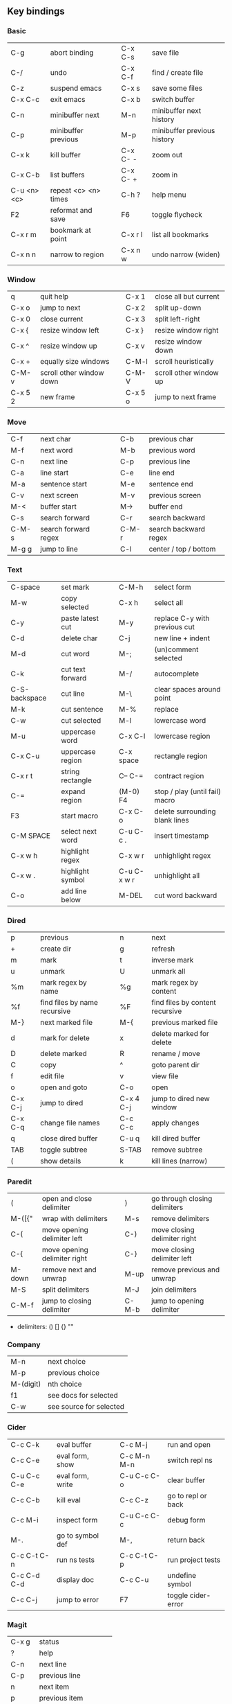 #+STARTUP: indent
#+STARTUP: hidestars

** Key bindings

*** Basic

| C-g         | abort binding        |   | C-x C-s  | save file                   |
| C-/         | undo                 |   | C-x C-f  | find / create file          |
| C-z         | suspend emacs        |   | C-x s    | save some files             |
| C-x C-c     | exit emacs           |   | C-x b    | switch buffer               |
| C-n         | minibuffer next      |   | M-n      | minibuffer next history     |
| C-p         | minibuffer previous  |   | M-p      | minibuffer previous history |
| C-x k       | kill buffer          |   | C-x C- - | zoom out                    |
| C-x C-b     | list buffers         |   | C-x C- + | zoom in                     |
| C-u <n> <c> | repeat <c> <n> times |   | C-h ?    | help menu                   |
| F2          | reformat and save    |   | F6       | toggle flycheck             |
| C-x r m     | bookmark at point    |   | C-x r l  | list all bookmarks          |
| C-x n n     | narrow to region     |   | C-x n w  | undo narrow (widen)         |

*** Window

| q       | quit help                |   | C-x 1   | close all but current  |
| C-x o   | jump to next             |   | C-x 2   | split up-down          |
| C-x 0   | close current            |   | C-x 3   | split left-right       |
| C-x {   | resize window left       |   | C-x }   | resize window right    |
| C-x ^   | resize window up         |   | C-x v   | resize window down     |
| C-x +   | equally size windows     |   | C-M-l   | scroll heuristically   |
| C-M-v   | scroll other window down |   | C-M-V   | scroll other window up |
| C-x 5 2 | new frame                |   | C-x 5 o | jump to next frame     |

*** Move

| C-f   | next char            |   | C-b   | previous char         |
| M-f   | next word            |   | M-b   | previous word         |
| C-n   | next line            |   | C-p   | previous line         |
| C-a   | line start           |   | C-e   | line end              |
| M-a   | sentence start       |   | M-e   | sentence end          |
| C-v   | next screen          |   | M-v   | previous screen       |
| M-<   | buffer start         |   | M->   | buffer end            |
| C-s   | search forward       |   | C-r   | search backward       |
| C-M-s | search forward regex |   | C-M-r | search backward regex |
| M-g g | jump to line         |   | C-l   | center / top / bottom |

*** Text

| C-space       | set mark         |   | C-M-h       | select form                    |
| M-w           | copy selected    |   | C-x h       | select all                     |
| C-y           | paste latest cut |   | M-y         | replace C-y with previous cut  |
| C-d           | delete char      |   | C-j         | new line + indent              |
| M-d           | cut word         |   | M-;         | (un)comment selected           |
| C-k           | cut text forward |   | M-/         | autocomplete                   |
| C-S-backspace | cut line         |   | M-\         | clear spaces around point      |
| M-k           | cut sentence     |   | M-%         | replace                        |
| C-w           | cut selected     |   | M-l         | lowercase word                 |
| M-u           | uppercase word   |   | C-x C-l     | lowercase region               |
| C-x C-u       | uppercase region |   | C-x space   | rectangle region               |
| C-x r t       | string rectangle |   | C-- C-=     | contract region                |
| C-=           | expand region    |   | (M-0) F4    | stop / play (until fail) macro |
| F3            | start macro      |   | C-x C-o     | delete surrounding blank lines |
| C-M SPACE     | select next word |   | C-u C-c .   | insert timestamp               |
| C-x w h       | highlight regex  |   | C-x w r     | unhighlight regex              |
| C-x w .       | highlight symbol |   | C-u C-x w r | unhighlight all                |
| C-o           | add line below   |   | M-DEL       | cut word backward              |

*** Dired

| p       | previous                     |   | n         | next                            |
| +       | create dir                   |   | g         | refresh                         |
| m       | mark                         |   | t         | inverse mark                    |
| u       | unmark                       |   | U         | unmark all                      |
| %m      | mark regex by name           |   | %g        | mark regex by content           |
| %f      | find files by name recursive |   | %F        | find files by content recursive |
| M-}     | next marked file             |   | M-{       | previous marked file            |
| d       | mark for delete              |   | x         | delete marked for delete        |
| D       | delete marked                |   | R         | rename / move                   |
| C       | copy                         |   | ^         | goto parent dir                 |
| f       | edit file                    |   | v         | view file                       |
| o       | open and goto                |   | C-o       | open                            |
| C-x C-j | jump to dired                |   | C-x 4 C-j | jump to dired new window        |
| C-x C-q | change file names            |   | C-c C-c   | apply changes                   |
| q       | close dired buffer           |   | C-u q     | kill dired buffer               |
| TAB     | toggle subtree               |   | S-TAB     | remove subtree                  |
| (       | show details                 |   | k         | kill lines (narrow)             |

*** Paredit

| (      | open and close delimiter     |   | )     | go through closing delimiters |
| M-([{" | wrap with delimiters         |   | M-s   | remove delimiters             |
| C-(    | move opening delimiter left  |   | C-)   | move closing delimiter right  |
| C-{    | move opening delimiter right |   | C-}   | move closing delimiter left   |
| M-down | remove next and unwrap       |   | M-up  | remove previous and unwrap    |
| M-S    | split delimiters             |   | M-J   | join delimiters               |
| C-M-f  | jump to closing delimiter    |   | C-M-b | jump to opening delimiter     |

- delimiters: () [] {} ""

*** Company

| M-n       | next choice             |
| M-p       | previous choice         |
| M-(digit) | nth choice              |
| f1        | see docs for selected   |
| C-w       | see source for selected |

*** Cider

| C-c C-k     | eval buffer      |   | C-c M-j     | run and open       |
| C-c C-e     | eval form, show  |   | C-c M-n M-n | switch repl ns     |
| C-u C-c C-e | eval form, write |   | C-u C-c C-o | clear buffer       |
| C-c C-b     | kill eval        |   | C-c C-z     | go to repl or back |
| C-c M-i     | inspect form     |   | C-u C-c C-c | debug form         |
| M-.         | go to symbol def |   | M-,         | return back        |
| C-c C-t C-n | run ns tests     |   | C-c C-t C-p | run project tests  |
| C-c C-d C-d | display doc      |   | C-c C-u     | undefine symbol    |
| C-c C-j     | jump to error    |   | F7          | toggle cider-error |

*** Magit

| C-x g | status               |
| ?     | help                 |
| C-n   | next     line        |
| C-p   | previous line        |
| n     | next     item        |
| p     | previous item        |
| M-n   | next     section     |
| M-p   | previous section     |
| TAB   | toggle expand parent |
| S-TAB | hide expanded        |

** Org

*** Outline {*+}

| TAB              | toggle local  visibility |
| S-TAB            | toggle global visibility |
| C-ENTER          | add same level heading   |
| M-RIGHT / LEFT   | level inc / dec headline |
| M-S-RIGHT / LEFT | level inc / dec section  |
| M-UP / DOWN      | move section up / down   |
| M-S-UP / DOWN    | move heading up / down   |
| C-c C-w          | move under another level |
| S-UP / DOWN      | priority inc / dec       |

*** Status {TODO / DONE}

| S-RIGHT / LEFT | cycling                |
| C-c C-t        | keywords menu          |
| #+SEQ_TODO     | define new keyword     |
| TODO(t@/!)     | specify logging        |
|                | @ - ts + note on enter |
|                | ! - ts        on exit  |

*** Agenda

| C-C C-s     | schedule                     |
| C-c C-d     | deadline                     |
| C-c C-z     | add note (to :LOGBOOK:)      |
| C-c [       | add file to agenda list      |
| C-c ]       | remove file from agenda list |
| C-c a       | agenda view                  |
| C-u 5 C-c a | agenda view for 5 days       |
| g           | refresh agenda               |
| F           | follow mode                  |
| f / b       | move forward / back          |
| t           | change task status           |

*** Repeat {w(eek) d(ay) m(onth) y(ear)}

| +1w  | 1 week                    |
| ++1w | 1 week in future          |
| .+1w | 1 week after task is DONE |

*** Checklist {- [ ]}

| C-c C-c   | cycling         |
| M-S-ENTER | new item        |
| [/]       | number of done  |
| [%]       | percent of done |

*** Tag

| C-c C-q   | assign to headline    |
| #+TAGS:   | define new tags       |
| -TAG_NAME | exclude from agenda+m |

*** Archive

| C-c C-x C-a | internal archive subtree |
| C-c C-x C-s | move subtree to archive  |
| #+ARCHIVE:  | define archive file      |

*** Link

| C-c C-l                                 | create / edit link        |
| C-c C-o                                 | open link                 |
| C-c &                                   | return back from link     |
| [[https://orgmode.org/][website]]                                 | website                   |
| file:~/.emacs.d/README.org              | file                      |
| file:~/.emacs.d/README.org::17          | file at line              |
| file:~/.emacs.d/README.org::*Basic      | file at headline          |
| [[here][Goto here]]                               | radio target <<here>>     |
| [[Org]]                                     | section                   |
| id:d34d34fe-1b76-4e1d-a60d-a119bef6f542 | :PROPERTIES: -> :ID: (F5) |
| TODO                                    | gnus email                |

*** Table

| TAB                   | next cell                |
| S-TAB                 | previous cell            |
| S-LEFT / RIGHT        | move cell left / right   |
| S-DOWN / UP           | move cell up / down      |
| M-LEFT / RIGHT        | move column left / right |
| M-DOWN / UP           | move row up / down       |
| <length-number>       | set max column length    |
| C-c TAB               | apply max column length  |
| C-c ^                 | sort table               |
| M-S-DOWN / UP         | add / delete row         |
| M-S-RIGHT / LEFT      | add / delete column      |
| C-c -                 | add line row             |
| #+TBLFM: @3..@$1=@#-1 | row number formula       |
| $colnum @rownum       | references in #+TBLFM:   |
| #+CONSTANTS:          | constants for formulas   |

*** Timer

| C-c C-x ;     | timer start countdown         |
| C-c C-x 0     | timer start relative          |
| C-u C-c C-x 0 | timer start relative + offset |
| C-c C-x ,     | timer toggle pause            |
| C-u C-c C-x , | timer stop                    |
| C-c C-x .     | insert timestamp              |
| C-c C-x -     | insert timestamp list         |

*** Clock

| C-c C-x C-i            | clock in                      |
| C-c C-x C-o            | clock out                     |
| C-c C-x C-x            | clock restart                 |
| C-c C-x C-q            | clock quit                    |
| C-c C-x C-d            | clock display (C-c C-c close) |
| C-c C-x C-j            | jump to clocked task          |
| C-c C-x e              | set effort estimate           |
| C-u C-c C-x C-x        | recently clocked tasks        |
| M-RIGHT / LEFT         | level inc / dec effort        |
| #+PROPERTY: Effort_ALL | def effort values             |
| C-c C-x C-c            | open column view (Q close)    |
| #+COLUMNS:             | customize column view         |
| #+BEGIN: clocktable    | capture clocking report       |
| #+BEGIN: columnview    | capture column view           |

*** Various

| #+SETUPFILE  | file wth settings                                  |
| C-c C-c      | activate #+ line                                   |
| C-c c        | prompt capture                                     |
| :DRAWERNAME: | custom drawer                                      |
| :PROPERTIES: | agenda search, :LOGGING:, :ORDERED: :COLUMNS:      |
| C-c C-e      | export menu                                        |
| C-c C-,      | insert begin...end block                           |
| C-c '        | open begin_src in new window                       |
| emphasis     | *bold* /italic/ _underlined_ =verbatim= ~code~ +strikethrough+ |

** Emacs installation on Windows

1. [[http://ftp.gnu.org/gnu/emacs/windows/][Download the latest version]]
   (=i686= for 32-bit, =x86_64= for 64-bit) and extract it to =C:\emacs-version=
2. Computer -> Properties -> Advanced system settings -> Environment Variables\\
   -> System variables -> Path -> Edit -> add =C:\emacs-version\bin=
3. Create folder =C:\home=
4. Computer -> Properties -> Advanced system settings -> Environment Variables\\
   -> System variables -> New -> Variable name: =HOME= Variable value: =C:\home=
5. Clone or download this repository to =C:\home\.emacs.d=
6. =C:\emacs-version\bin\runemacs.exe= -> Send to -> Desktop (create shortcut)

** Emacs Lisp for Clojure programmers

| Clojure            | Emacs Lisp       |
|--------------------+------------------|
| &                  | &rest            |
| (#{x} x)           | seq-contains     |
| (= #{..} #{..})    | seq-set-equal-p  |
| .indexOf           | seq-position     |
| .remove =          | delete           |
| .remove identical? | delq             |
| \c                 | ?c               |
| =                  | equal            |
| ->                 | thread-first     |
| > < <= >= =        | > < <= >= =      |
| ->>                | thread-last      |
| compare            | sting< string>   |
| concat             | seq-concatenate  |
| cons               | cons             |
| count              | length           |
| dec                | 1-               |
| def                | setq             |
| defn               | defun            |
| defonce            | defvar           |
| distinct           | seq-uniq         |
| do                 | progn            |
| doseq              | dolist           |
| drop               | nthcdr           |
| drop-while         | seq-drop-while   |
| empty? list        | null             |
| empty? string      | string-empty-p   |
| every?             | seq-every-p      |
| false              | nil ()           |
| filter             | seq-filter       |
| first              | car              |
| fn                 | lambda           |
| format             | format           |
| group-by           | seq-group-by     |
| identical?         | eq               |
| if                 | if               |
| if-some            | if-let           |
| inc                | 1+               |
| let                | let*             |
| list               | list             |
| list?              | listp            |
| map                | mapcar           |
| mapcat             | mapcan           |
| map-indexed        | seq-map-indexed  |
| max                | seq-max          |
| min                | seq-min          |
| name               | symbol-name      |
| nth                | nth              |
| partition-all      | seq-partition    |
| println            | message          |
| prn                | print            |
| rand-nth           | seq-random-elt   |
| range              | number-sequence  |
| reduce             | seq-reduce       |
| remove =           | remove           |
| remove identical?  | remq             |
| remove predicate   | seq-remove       |
| rest               | cdr              |
| reverse            | seq-reverse      |
| run!               | mapc             |
| set/difference     | seq-difference   |
| set/intersection   | seq-intersection |
| set/union          | seq-union        |
| setq               | def              |
| some               | seq-find         |
| sort-by            | seq-sort         |
| str                | concat           |
| str/blank?         | string-blank-p   |
| str/join           | mapconcat        |
| subvec             | seq-subseq       |
| take               | seq-take         |
| take-while         | seq-take-while   |
| true               | t                |
| when               | when             |
| when-not           | unless           |
| when-some          | when-let         |
| zero?              | zerop            |
